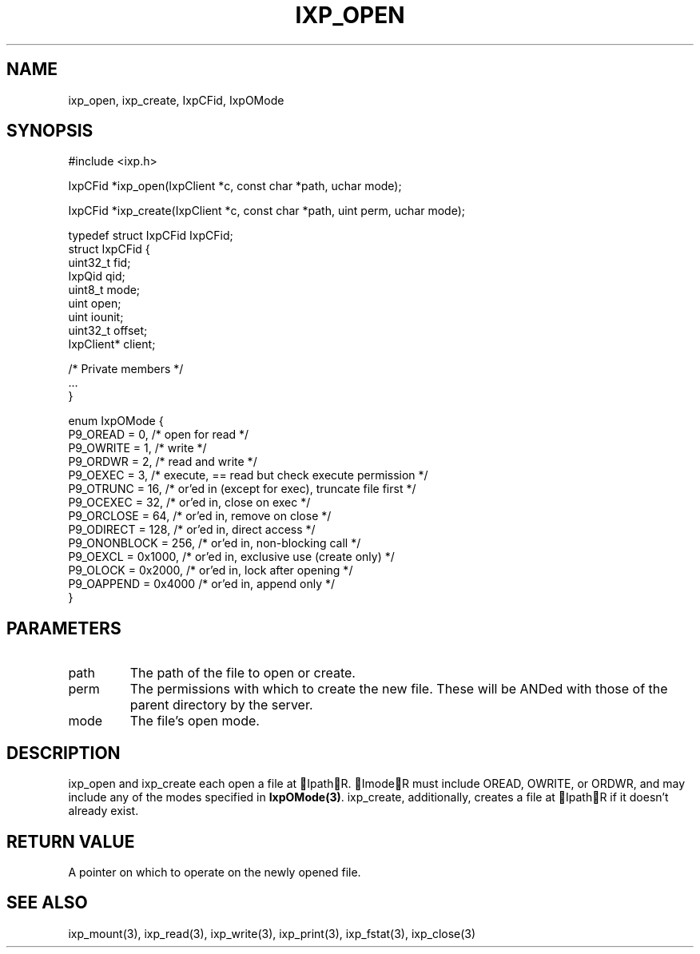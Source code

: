 .TH "IXP_OPEN" 3 "2010 Jun" "libixp Manual"

.SH NAME
.P
ixp_open, ixp_create, IxpCFid, IxpOMode

.SH SYNOPSIS
.nf
  #include <ixp.h>
  
  IxpCFid *ixp_open(IxpClient *c, const char *path, uchar mode);
  
  IxpCFid *ixp_create(IxpClient *c, const char *path, uint perm, uchar mode);
  
  typedef struct IxpCFid IxpCFid;
  struct IxpCFid {
          uint32_t        fid;
          IxpQid          qid;
          uint8_t         mode;
          uint            open;
          uint            iounit;
          uint32_t        offset;
          IxpClient*      client;
  
          /* Private members */
          ...
  }
  
  enum IxpOMode {
          P9_OREAD        = 0,    /* open for read */
          P9_OWRITE       = 1,    /* write */
          P9_ORDWR        = 2,    /* read and write */
          P9_OEXEC        = 3,    /* execute, == read but check execute permission */
          P9_OTRUNC       = 16,   /* or'ed in (except for exec), truncate file first */
          P9_OCEXEC       = 32,   /* or'ed in, close on exec */
          P9_ORCLOSE      = 64,   /* or'ed in, remove on close */
          P9_ODIRECT      = 128,  /* or'ed in, direct access */
          P9_ONONBLOCK    = 256,  /* or'ed in, non-blocking call */
          P9_OEXCL        = 0x1000,       /* or'ed in, exclusive use (create only) */
          P9_OLOCK        = 0x2000,       /* or'ed in, lock after opening */
          P9_OAPPEND      = 0x4000        /* or'ed in, append only */
  }
.fi

.SH PARAMETERS
.TP
path
The path of the file to open or create.
.TP
perm
The permissions with which to create the new
file. These will be ANDed with those of the
parent directory by the server.
.TP
mode
The file's open mode.

.SH DESCRIPTION
.P
ixp_open and ixp_create each open a file at IpathR.
ImodeR must include OREAD, OWRITE, or ORDWR, and may
include any of the modes specified in \fBIxpOMode(3)\fR.
ixp_create, additionally, creates a file at IpathR if it
doesn't already exist.

.SH RETURN VALUE
.P
A pointer on which to operate on the newly
opened file.

.SH SEE ALSO
.P
ixp_mount(3), ixp_read(3), ixp_write(3), ixp_print(3),
ixp_fstat(3), ixp_close(3)


.\" man code generated by txt2tags 2.5 (http://txt2tags.sf.net)
.\" cmdline: txt2tags -o- ixp_open.man3

